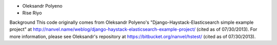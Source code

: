 - Oleksandr Polyeno
- Rise Riyo

Background
This code originally comes from Oleksandr Polyeno's "Django-Haystack-Elasticsearch simple example project"
at http://nanvel.name/weblog/django-haystack-elasticsearch-example-project/ (cited as of 07/30/2013).
For more information, please see Oleksandr's repository at https://bitbucket.org/nanvel/hstest/ (cited as of 
07/30/2013). 


